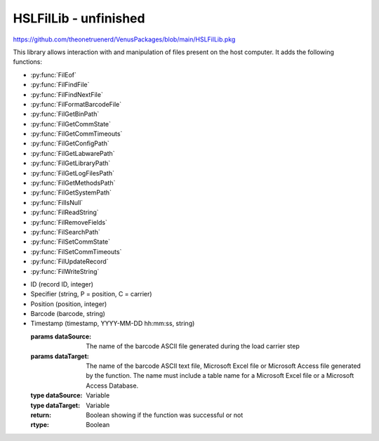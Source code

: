HSLFilLib - unfinished
================================

https://github.com/theonetruenerd/VenusPackages/blob/main/HSLFilLib.pkg

This library allows interaction with and manipulation of files present on the host computer. It adds the following functions: 

- :py:func:`FilEof`
- :py:func:`FilFindFile`
- :py:func:`FilFindNextFile`
- :py:func:`FilFormatBarcodeFile`
- :py:func:`FilGetBinPath`
- :py:func:`FilGetCommState`
- :py:func:`FilGetCommTimeouts`
- :py:func:`FilGetConfigPath`
- :py:func:`FilGetLabwarePath`
- :py:func:`FilGetLibraryPath`
- :py:func:`FilGetLogFilesPath`
- :py:func:`FilGetMethodsPath`
- :py:func:`FilGetSystemPath`
- :py:func:`FilIsNull`
- :py:func:`FilReadString`
- :py:func:`FilRemoveFields`
- :py:func:`FilSearchPath`
- :py:func:`FilSetCommState`
- :py:func:`FilSetCommTimeouts`
- :py:func:`FilUpdateRecord`
- :py:func:`FilWriteString`

.. py:function:: FilEof(variable filObj)

  This function checks whether the current position in the specified file is the final line

  :params filObj: The opened file to be checked
  :type filObj: Variable (file)
  :return: Boolean as to whether the position is the end of the file or not
  :rtype: Boolean

.. py:function:: FilFindFile(variable filName)

  This function starts searching the specified path for a file. This function is obsolete, and :py:func:`FilSearchPath` should be used instead.

  :params filName: The directory or path and file name to be searched for. Can contain wildcard characters such as * or ?
  :type filName: Variable
  :return: If successful, the path name of the first file found that matches the input
  :rtype: Variable

.. py:function:: FilFindNextFile()

  Continues the search from :py:func:`FilFindFile` to the next file.

  :return: If successful, the path name of the next file found that matches the input from the most recent FilFindFile command
  :rtype: Variable

.. py:function:: FilFormatBarcodeFile(variable dataSource, variable dataTarget)

  This function takes the barcode ASCII text file written during LoadCarrier and converts it into a strongly formatted barcode file. This strongly formatted file can be an ASCII text file, a Microsoft Excel file, or a Microsoft Access file. Will contain the following columns:

- ID (record ID, integer)
- Specifier (string, P = position, C = carrier)
- Position (position, integer)
- Barcode (barcode, string)
- Timestamp (timestamp, YYYY-MM-DD hh:mm:ss, string)

  :params dataSource: The name of the barcode ASCII file generated during the load carrier step
  :params dataTarget: The name of the barcode ASCII text file, Microsoft Excel file or Microsoft Access file generated by the function. The name must include a table name for a Microsoft Excel file or a Microsoft Access Database. 
  :type dataSource: Variable
  :type dataTarget: Variable
  :return: Boolean showing if the function was successful or not
  :rtype: Boolean

.. py:function:: FilGetBinPath()

  This function retrieves the vector binary path

  :return: The vectory binary path (usually C:\Program Files (x86)\Hamilton\Bin)
  :rtype: Variable

.. py:function:: FilGetCommState(file port)

  This function retrieves the configuration information for the specified communication resource. The entries of the structure that retrieves the configuration information must be accessible in the global scope.

  :params port: The communication resource opened during the file-Open operation
  :type: Port
  :return: Boolean showing if the function was successful or not
  :rtype: Boolean

.. py:function:: GetCommTimeouts(file port)

  This function retrieves the time-out parameters for all read and write operations for the specified communication resource. The entries of the structure that contains the configuration information must be accessible in the global scope. 

  :params port: The communication resource opened during the file-Open operation
  :type port: Port
  :return: Boolean showing if the function was successful or not
  :rtype: Boolean

.. FilGetConfigPath()

  This function retrieves the vector configuration path

  :return: The vector configuration path (usually C:\Program Files (x86)\Hamilton\Config)
  :rtype: Variable
